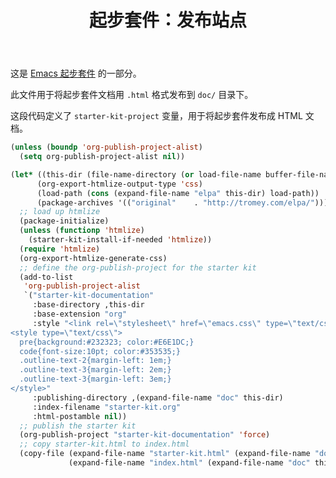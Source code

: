 #+TITLE: 起步套件：发布站点
#+OPTIONS: toc:nil num:nil ^:nil

这是 [[file:starter-kit.org][Emacs 起步套件]] 的一部分。

此文件用于将起步套件文档用 =.html= 格式发布到 =doc/= 目录下。

这段代码定义了 =starter-kit-project= 变量，用于将起步套件发布成 HTML 文档。

#+begin_src emacs-lisp :results silent
  (unless (boundp 'org-publish-project-alist)
    (setq org-publish-project-alist nil))
  
  (let* ((this-dir (file-name-directory (or load-file-name buffer-file-name)))
        (org-export-htmlize-output-type 'css)
        (load-path (cons (expand-file-name "elpa" this-dir) load-path))
        (package-archives '(("original"    . "http://tromey.com/elpa/"))))
    ;; load up htmlize
    (package-initialize)
    (unless (functionp 'htmlize)
      (starter-kit-install-if-needed 'htmlize))
    (require 'htmlize)
    (org-export-htmlize-generate-css)
    ;; define the org-publish-project for the starter kit
    (add-to-list
     'org-publish-project-alist
     `("starter-kit-documentation"
       :base-directory ,this-dir
       :base-extension "org"
       :style "<link rel=\"stylesheet\" href=\"emacs.css\" type=\"text/css\"/>
  <style type=\"text/css\">
    pre{background:#232323; color:#E6E1DC;}
    code{font-size:10pt; color:#353535;}
    .outline-text-2{margin-left: 1em;}
    .outline-text-3{margin-left: 2em;}
    .outline-text-3{margin-left: 3em;}
  </style>"
       :publishing-directory ,(expand-file-name "doc" this-dir)
       :index-filename "starter-kit.org"
       :html-postamble nil))
    ;; publish the starter kit
    (org-publish-project "starter-kit-documentation" 'force)
    ;; copy starter-kit.html to index.html
    (copy-file (expand-file-name "starter-kit.html" (expand-file-name "doc" this-dir))
               (expand-file-name "index.html" (expand-file-name "doc" this-dir)) t))
#+end_src
